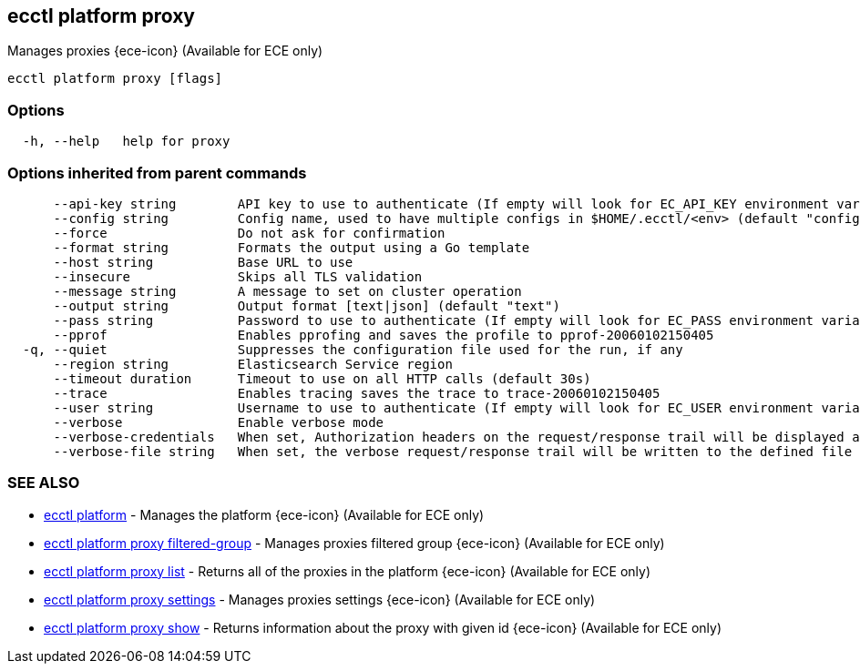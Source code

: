 [#ecctl_platform_proxy]
== ecctl platform proxy

Manages proxies {ece-icon} (Available for ECE only)

----
ecctl platform proxy [flags]
----

[float]
=== Options

----
  -h, --help   help for proxy
----

[float]
=== Options inherited from parent commands

----
      --api-key string        API key to use to authenticate (If empty will look for EC_API_KEY environment variable)
      --config string         Config name, used to have multiple configs in $HOME/.ecctl/<env> (default "config")
      --force                 Do not ask for confirmation
      --format string         Formats the output using a Go template
      --host string           Base URL to use
      --insecure              Skips all TLS validation
      --message string        A message to set on cluster operation
      --output string         Output format [text|json] (default "text")
      --pass string           Password to use to authenticate (If empty will look for EC_PASS environment variable)
      --pprof                 Enables pprofing and saves the profile to pprof-20060102150405
  -q, --quiet                 Suppresses the configuration file used for the run, if any
      --region string         Elasticsearch Service region
      --timeout duration      Timeout to use on all HTTP calls (default 30s)
      --trace                 Enables tracing saves the trace to trace-20060102150405
      --user string           Username to use to authenticate (If empty will look for EC_USER environment variable)
      --verbose               Enable verbose mode
      --verbose-credentials   When set, Authorization headers on the request/response trail will be displayed as plain text
      --verbose-file string   When set, the verbose request/response trail will be written to the defined file
----

[float]
=== SEE ALSO

* xref:ecctl_platform[ecctl platform]	 - Manages the platform {ece-icon} (Available for ECE only)
* xref:ecctl_platform_proxy_filtered-group[ecctl platform proxy filtered-group]	 - Manages proxies filtered group {ece-icon} (Available for ECE only)
* xref:ecctl_platform_proxy_list[ecctl platform proxy list]	 - Returns all of the proxies in the platform {ece-icon} (Available for ECE only)
* xref:ecctl_platform_proxy_settings[ecctl platform proxy settings]	 - Manages proxies settings {ece-icon} (Available for ECE only)
* xref:ecctl_platform_proxy_show[ecctl platform proxy show]	 - Returns information about the proxy with given id {ece-icon} (Available for ECE only)
